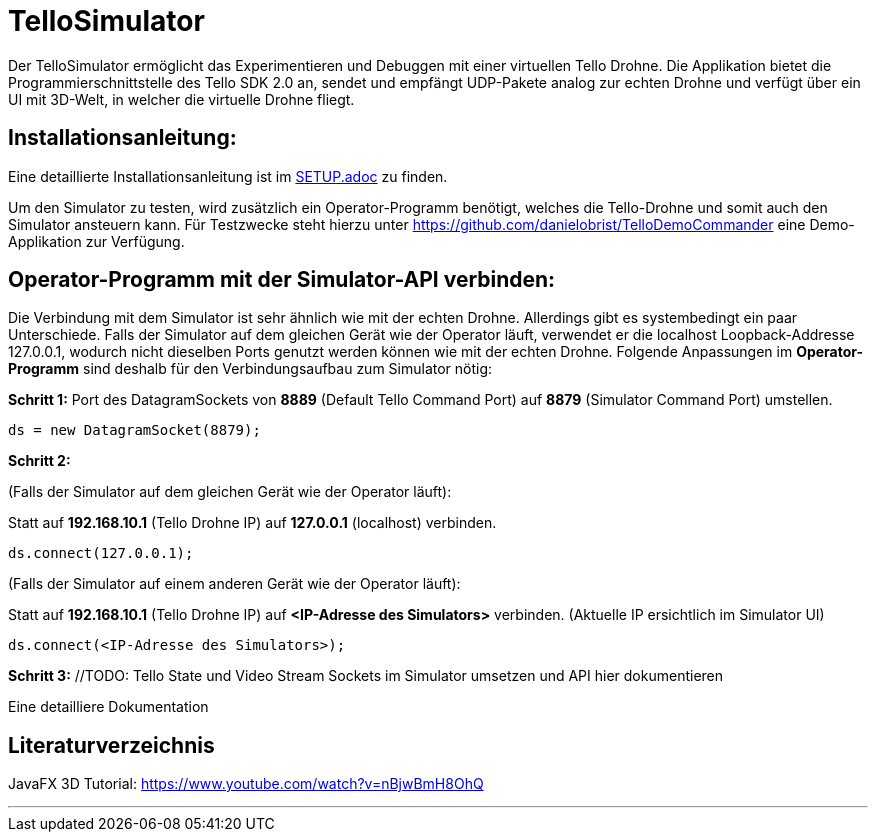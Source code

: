 = TelloSimulator

Der TelloSimulator ermöglicht das Experimentieren und Debuggen mit einer virtuellen Tello Drohne. Die Applikation
bietet die Programmierschnittstelle des Tello SDK 2.0 an, sendet und empfängt UDP-Pakete analog zur echten Drohne
und verfügt über ein UI mit 3D-Welt, in welcher die virtuelle Drohne fliegt.

== Installationsanleitung:

Eine detaillierte Installationsanleitung ist im link:SETUP.adoc[SETUP.adoc] zu finden.

Um den Simulator zu testen, wird zusätzlich ein Operator-Programm benötigt, welches die Tello-Drohne und somit auch den Simulator ansteuern kann. Für Testzwecke steht hierzu unter
https://github.com/danielobrist/TelloDemoCommander eine Demo-Applikation zur Verfügung.


== Operator-Programm mit der Simulator-API verbinden:

//TODO: Anforderungsänderung "muss im WLAN funktionieren" --> TelloSDKValues / Verbindung mit anderen IPs erklären
Die Verbindung mit dem Simulator ist sehr ähnlich wie mit der echten Drohne. Allerdings gibt es systembedingt ein paar Unterschiede. Falls der Simulator auf dem gleichen Gerät wie der Operator läuft, verwendet er
die localhost Loopback-Addresse 127.0.0.1, wodurch nicht dieselben Ports genutzt werden können wie mit der echten Drohne.
Folgende Anpassungen im *Operator-Programm* sind deshalb für den Verbindungsaufbau zum Simulator nötig:

*Schritt 1:* Port des DatagramSockets von *8889* (Default Tello Command Port) auf *8879* (Simulator Command Port) umstellen.

`ds = new DatagramSocket(8879);`

*Schritt 2:*

(Falls der Simulator auf dem gleichen Gerät wie der Operator läuft):

Statt auf *192.168.10.1* (Tello Drohne IP) auf *127.0.0.1* (localhost) verbinden.

`ds.connect(127.0.0.1);`

(Falls der Simulator auf einem anderen Gerät wie der Operator läuft):

Statt auf *192.168.10.1* (Tello Drohne IP) auf *<IP-Adresse des Simulators>* verbinden. (Aktuelle IP ersichtlich im Simulator UI)

`ds.connect(<IP-Adresse des Simulators>);`


*Schritt 3:* //TODO: Tello State und Video Stream Sockets im Simulator umsetzen und API hier dokumentieren


Eine detailliere Dokumentation

== Literaturverzeichnis
//TODO:
JavaFX 3D Tutorial: https://www.youtube.com/watch?v=nBjwBmH8OhQ

---
